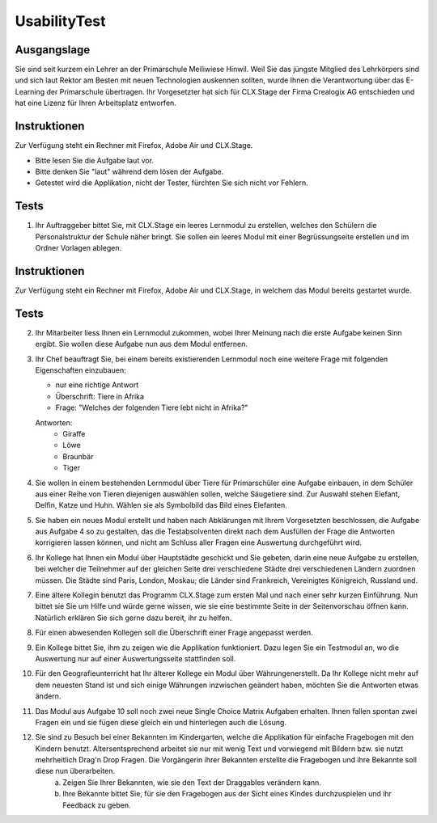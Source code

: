 =============
UsabilityTest
=============


Ausgangslage
============

Sie sind seit kurzem ein Lehrer an der Primarschule Meiliwiese Hinwil. Weil Sie das jüngste Mitglied des Lehrkörpers sind und sich laut Rektor am Besten mit neuen Technologien auskennen sollten, wurde Ihnen die Verantwortung über das E-Learning der Primarschule übertragen. Ihr Vorgesetzter hat sich für CLX.Stage der Firma Crealogix AG entschieden und hat eine Lizenz für Ihren Arbeitsplatz entworfen.


Instruktionen
=============

Zur Verfügung steht ein Rechner mit Firefox, Adobe Air und CLX.Stage.

* Bitte lesen Sie die Aufgabe laut vor.
* Bitte denken Sie "laut" während dem lösen der Aufgabe.
* Getestet wird die Applikation, nicht der Tester, fürchten Sie sich nicht vor Fehlern.


Tests
=====

1) Ihr Auftraggeber bittet Sie, mit CLX.Stage ein leeres Lernmodul zu erstellen, welches den Schülern die Personalstruktur der Schule näher bringt. Sie sollen ein leeres Modul mit einer Begrüssungseite erstellen und im Ordner Vorlagen ablegen.


Instruktionen
=============

Zur Verfügung steht ein Rechner mit Firefox, Adobe Air und CLX.Stage, in welchem das Modul bereits gestartet wurde.


Tests
=====

2) Ihr Mitarbeiter liess Ihnen ein Lernmodul zukommen, wobei Ihrer Meinung nach die erste Aufgabe keinen Sinn ergibt. Sie wollen diese Aufgabe nun aus dem Modul entfernen.

3) Ihr Chef beauftragt Sie, bei einem bereits existierenden Lernmodul noch eine weitere Frage mit 
   folgenden Eigenschaften einzubauen:

   * nur eine richtige Antwort
   * Überschrift: Tiere in Afrika
   * Frage: "Welches der folgenden Tiere lebt nicht in Afrika?"

	
   Antworten:
	* Giraffe
	* Löwe
	* Braunbär
	* Tiger

4) Sie wollen in einem bestehenden Lernmodul über Tiere für Primarschüler eine Aufgabe einbauen, 
   in dem Schüler aus einer Reihe von Tieren diejenigen auswählen sollen, 
   welche Säugetiere sind. Zur Auswahl stehen Elefant, Delfin, Katze und Huhn.
   Wählen sie als Symbolbild das Bild eines Elefanten.

5) Sie haben ein neues Modul erstellt und haben nach Abklärungen mit Ihrem Vorgesetzten beschlossen, 
   die Aufgabe aus Aufgabe 4 so zu gestalten, das die Testabsolventen direkt nach dem Ausfüllen der Frage die 
   Antworten korrigieren lassen können, und nicht am Schluss aller Fragen eine Auswertung durchgeführt wird.

6) Ihr Kollege hat Ihnen ein Modul über Hauptstädte geschickt und Sie gebeten, 
   darin eine neue Aufgabe zu erstellen, bei welcher die Teilnehmer auf der gleichen Seite drei verschiedene 
   Städte drei verschiedenen Ländern zuordnen müssen. Die Städte sind Paris, London, Moskau;
   die Länder sind Frankreich, Vereinigtes Königreich, Russland und. 

7) Eine ältere Kollegin benutzt das Programm CLX.Stage zum ersten Mal und nach einer sehr kurzen Einführung. Nun bittet sie Sie um Hilfe und würde gerne wissen, wie sie eine bestimmte Seite in der Seitenvorschau öffnen kann. Natürlich erklären Sie sich gerne dazu bereit, ihr zu helfen.

8) Für einen abwesenden Kollegen soll die Überschrift einer Frage angepasst werden.

9) Ein Kollege bittet Sie, ihm zu zeigen wie die Applikation funktioniert. Dazu legen Sie ein Testmodul an, wo die Auswertung nur auf einer Auswertungsseite stattfinden soll.

10) Für den Geografieunterricht hat Ihr älterer Kollege ein Modul über Währungenerstellt. Da Ihr Kollege nicht mehr auf dem neuesten Stand ist und sich einige Währungen inzwischen geändert haben, möchten Sie die Antworten etwas ändern.

11) Das Modul aus Aufgabe 10 soll noch zwei neue Single Choice Matrix Aufgaben erhalten. Ihnen fallen spontan zwei Fragen ein und sie fügen diese gleich ein und hinterlegen auch die Lösung.

12) Sie sind zu Besuch bei einer Bekannten im Kindergarten, welche die Applikation für einfache Fragebogen mit den Kindern benutzt. Altersentsprechend arbeitet sie nur mit wenig Text und vorwiegend mit Bildern bzw. sie nutzt mehrheitlich Drag'n Drop Fragen. Die Vorgängerin ihrer Bekannten erstellte die Fragebogen und ihre Bekannte soll diese nun überarbeiten.
	a) Zeigen Sie Ihrer Bekannten, wie sie den Text der Draggables verändern kann.
	b) Ihre Bekannte bittet Sie, für sie den Fragebogen aus der Sicht eines Kindes durchzuspielen und ihr Feedback zu geben.
